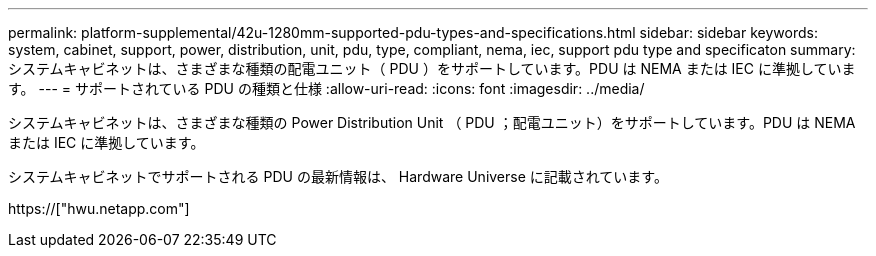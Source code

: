 ---
permalink: platform-supplemental/42u-1280mm-supported-pdu-types-and-specifications.html 
sidebar: sidebar 
keywords: system, cabinet, support, power, distribution, unit, pdu, type, compliant, nema, iec, support pdu type and specificaton 
summary: システムキャビネットは、さまざまな種類の配電ユニット（ PDU ）をサポートしています。PDU は NEMA または IEC に準拠しています。 
---
= サポートされている PDU の種類と仕様
:allow-uri-read: 
:icons: font
:imagesdir: ../media/


[role="lead"]
システムキャビネットは、さまざまな種類の Power Distribution Unit （ PDU ；配電ユニット）をサポートしています。PDU は NEMA または IEC に準拠しています。

システムキャビネットでサポートされる PDU の最新情報は、 Hardware Universe に記載されています。

https://["hwu.netapp.com"]
